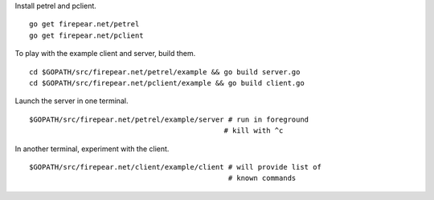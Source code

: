 Install petrel and pclient.

::

   go get firepear.net/petrel
   go get firepear.net/pclient

To play with the example client and server, build them.

::
   
   cd $GOPATH/src/firepear.net/petrel/example && go build server.go
   cd $GOPATH/src/firepear.net/pclient/example && go build client.go

Launch the server in one terminal.

::

   $GOPATH/src/firepear.net/petrel/example/server # run in foreground
                                                 # kill with ^c

In another terminal, experiment with the client.

::

   $GOPATH/src/firepear.net/client/example/client # will provide list of
                                                  # known commands
